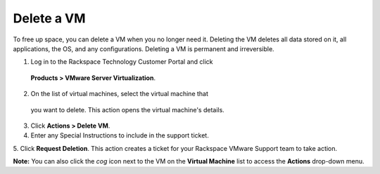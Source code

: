 .. _delete-a-vm:



===========
Delete a VM
===========

To free up space, you can delete a VM when you no longer need it. Deleting
the VM deletes all data stored on it, all applications, the OS,
and any configurations. Deleting a VM is permanent and irreversible.

1.	Log in to the Rackspace Technology Customer Portal and click
    **Products > VMware Server Virtualization**.
2.	On the list of virtual machines, select the virtual machine that
    you want to delete. This action opens the virtual machine's details.
3.	Click **Actions > Delete VM**.
4.	Enter any Special Instructions to include in the support ticket.
5.	Click **Request Deletion**.
This action creates a ticket for your Rackspace VMware Support team to
take action.

**Note:** You can also click the *cog* icon next to the VM on the
**Virtual Machine** list to access the **Actions** drop-down menu.

